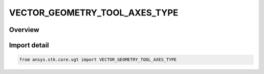 VECTOR_GEOMETRY_TOOL_AXES_TYPE
==============================

.. py:class:: ansys.stk.core.vgt.VECTOR_GEOMETRY_TOOL_AXES_TYPE

   IntEnum


.. py:currentmodule:: VECTOR_GEOMETRY_TOOL_AXES_TYPE

Overview
--------

.. tab-set::

    .. tab-item:: Members
        
        .. list-table::
            :header-rows: 0
            :widths: auto

            * - :py:attr:`~UNKNOWN`
              - Unknown or unsupported type.

            * - :py:attr:`~LAGRANGE_LIBRATION`
              - Libration point axes using one primary and multiple secondary central bodies. Set primary and secondary bodies, and point type.

            * - :py:attr:`~ANGULAR_OFFSET`
              - Axes created by rotating the Reference axes about the Spin vector through the specified rotation angle plus the additional rotational offset.

            * - :py:attr:`~FIXED_AT_EPOCH`
              - Axes based on another set fixed at a specified epoch.

            * - :py:attr:`~B_PLANE`
              - B-Plane axes using the selected target body and reference vector.

            * - :py:attr:`~CUSTOM_SCRIPT`
              - Customized axes offset with respect to a set of reference Axes.

            * - :py:attr:`~FIXED`
              - Axes fixed in reference axes.

            * - :py:attr:`~ALIGNED_AND_CONSTRAINED`
              - Axes aligned using two pairs of vectors. One vector in each pair is fixed in these axes and the other vector serves as an independent reference.

            * - :py:attr:`~MODEL_ATTACHMENT`
              - Axes aligned with the specified pointable element of the object's 3D model. The axes follow the model as well as any articulations that affect the specified pointable element.

            * - :py:attr:`~SPINNING`
              - Axes created by spinning the Reference axes about the Spin vector with the specified rate. The axes are aligned with the Reference axes at the specified epoch plus the additional rotational offset.

            * - :py:attr:`~ON_SURFACE`
              - Projection of the reference point onto the central body.

            * - :py:attr:`~TRAJECTORY`
              - Axes based on trajectory of the point relative to the reference coordinate system.

            * - :py:attr:`~TEMPLATE`
              - Represents a VGT axes created from a template. This type of axes is not creatable.

            * - :py:attr:`~AT_TIME_INSTANT`
              - Axes orientation fixed relative to reference axes based on orientation of another set of axes evaluated at specified time instant.

            * - :py:attr:`~PLUGIN`
              - An axes plugin point.

            * - :py:attr:`~FILE`
              - Axes specified by data from a file.


Import detail
-------------

.. code-block:: python

    from ansys.stk.core.vgt import VECTOR_GEOMETRY_TOOL_AXES_TYPE


